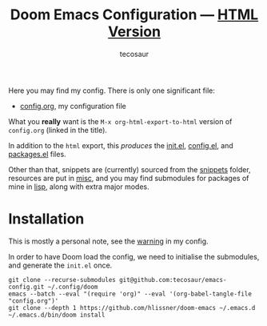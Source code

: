 #+title: Doom Emacs Configuration --- [[https://tecosaur.github.io/emacs-config/config.html][HTML Version]]
#+author: tecosaur

Here you may find my config. There is only one significant file:
- [[file:config.org][config.org]], my configuration file

What you *really* want is the =M-x org-html-export-to-html= version of ~config.org~
(linked in the title).

In addition to the =html= export, this /produces/ the [[https://tecosaur.github.io/emacs-config/init.el.html][init.el]], [[https://tecosaur.github.io/emacs-config/config.el.html][config.el]], and [[https://tecosaur.github.io/emacs-config/packages.el.html][packages.el]] files.

Other than that, snippets are (currently) sourced from the [[file:snippets/][snippets]] folder,
resources are put in [[file:misc/][misc]], and you may find submodules for packages of mine in
[[file:lisp/][lisp]], along with extra major modes.

* Installation

This is mostly a personal note, see the [[https://tecosaur.github.io/emacs-config/config.html#notes-unwary-adventurer][warning]] in my config.

In order to have Doom load the config, we need to initialise the submodules, and
generate the =init.el= once.

#+begin_src shell :eval query
git clone --recurse-submodules git@github.com:tecosaur/emacs-config.git ~/.config/doom
emacs --batch --eval "(require 'org)" --eval '(org-babel-tangle-file "config.org")'
git clone --depth 1 https://github.com/hlissner/doom-emacs ~/.emacs.d
~/.emacs.d/bin/doom install
#+end_src
